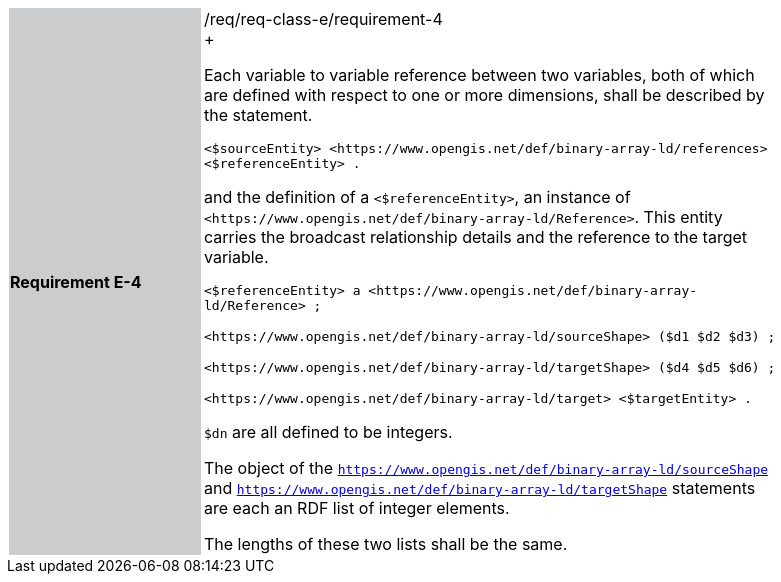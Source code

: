 [width="90%",cols="2,6"]
|===
|*Requirement E-4* {set:cellbgcolor:#CACCCE}|/req/req-class-e/requirement-4 +
+

Each variable to variable reference between two variables, both of which are defined with respect to one or more dimensions, shall be described by the statement.


 `+<$sourceEntity> <https://www.opengis.net/def/binary-array-ld/references> <$referenceEntity> .+`

and the definition of a `+<$referenceEntity>+`, an instance of `+<https://www.opengis.net/def/binary-array-ld/Reference>+`.  This entity carries the broadcast relationship details and the reference to the target variable.


 `+<$referenceEntity> a <https://www.opengis.net/def/binary-array-ld/Reference> ;+`

`+<https://www.opengis.net/def/binary-array-ld/sourceShape> ($d1 $d2 $d3) ;+`

`+<https://www.opengis.net/def/binary-array-ld/targetShape> ($d4 $d5 $d6) ;+`

`+<https://www.opengis.net/def/binary-array-ld/target> <$targetEntity> .+`

`$dn` are all defined to be integers.

The object of the `<https://www.opengis.net/def/binary-array-ld/sourceShape>` and `<https://www.opengis.net/def/binary-array-ld/targetShape>` statements are each an RDF list of integer elements.

The lengths of these two lists shall be the same.

 {set:cellbgcolor:#FFFFFF}

|===
